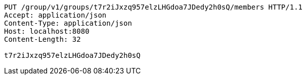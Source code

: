 [source,http,options="nowrap"]
----
PUT /group/v1/groups/t7r2iJxzq957elzLHGdoa7JDedy2h0sQ/members HTTP/1.1
Accept: application/json
Content-Type: application/json
Host: localhost:8080
Content-Length: 32

t7r2iJxzq957elzLHGdoa7JDedy2h0sQ
----